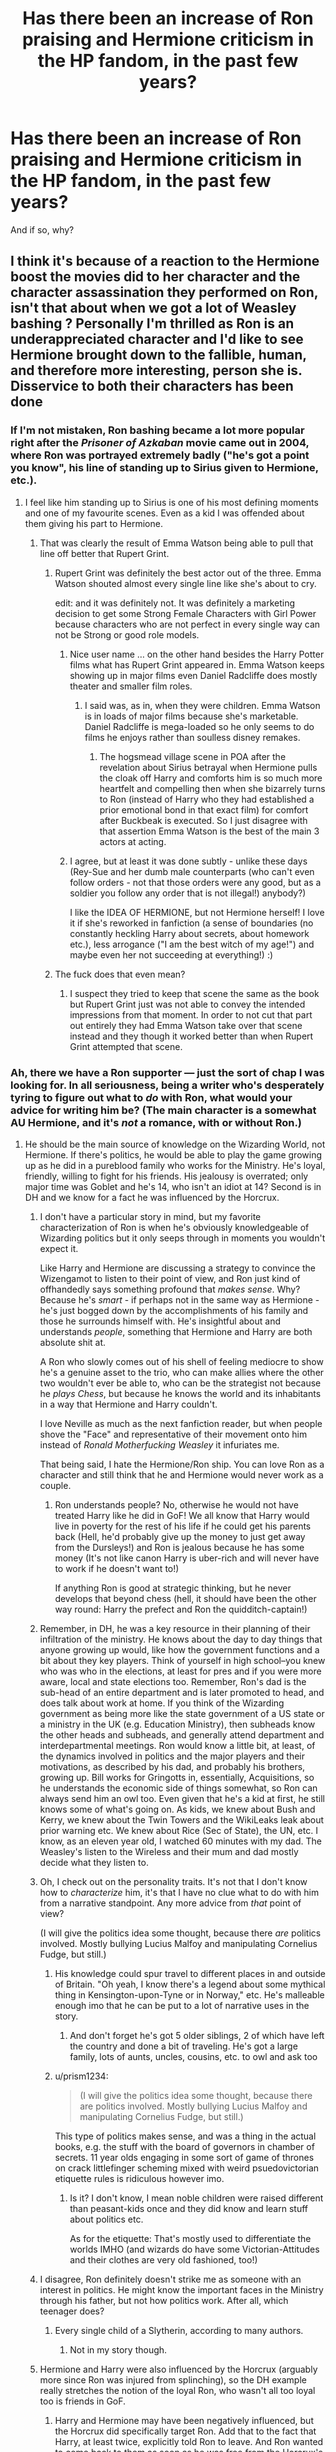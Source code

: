 #+TITLE: Has there been an increase of Ron praising and Hermione criticism in the HP fandom, in the past few years?

* Has there been an increase of Ron praising and Hermione criticism in the HP fandom, in the past few years?
:PROPERTIES:
:Author: stefvh
:Score: 31
:DateUnix: 1521832678.0
:DateShort: 2018-Mar-23
:END:
And if so, why?


** I think it's because of a reaction to the Hermione boost the movies did to her character and the character assassination they performed on Ron, isn't that about when we got a lot of Weasley bashing ? Personally I'm thrilled as Ron is an underappreciated character and I'd like to see Hermione brought down to the fallible, human, and therefore more interesting, person she is. Disservice to both their characters has been done
:PROPERTIES:
:Score: 78
:DateUnix: 1521832947.0
:DateShort: 2018-Mar-23
:END:

*** If I'm not mistaken, Ron bashing became a lot more popular right after the /Prisoner of Azkaban/ movie came out in 2004, where Ron was portrayed extremely badly ("he's got a point you know", his line of standing up to Sirius given to Hermione, etc.).
:PROPERTIES:
:Author: stefvh
:Score: 16
:DateUnix: 1521844476.0
:DateShort: 2018-Mar-24
:END:

**** I feel like him standing up to Sirius is one of his most defining moments and one of my favourite scenes. Even as a kid I was offended about them giving his part to Hermione.
:PROPERTIES:
:Author: IHATEHERMIONESUE
:Score: 18
:DateUnix: 1521857072.0
:DateShort: 2018-Mar-24
:END:

***** That was clearly the result of Emma Watson being able to pull that line off better that Rupert Grint.
:PROPERTIES:
:Author: cretsben
:Score: -1
:DateUnix: 1521909454.0
:DateShort: 2018-Mar-24
:END:

****** Rupert Grint was definitely the best actor out of the three. Emma Watson shouted almost every single line like she's about to cry.

edit: and it was definitely not. It was definitely a marketing decision to get some Strong Female Characters with Girl Power because characters who are not perfect in every single way can not be Strong or good role models.
:PROPERTIES:
:Author: IHATEHERMIONESUE
:Score: 17
:DateUnix: 1521916970.0
:DateShort: 2018-Mar-24
:END:

******* Nice user name ... on the other hand besides the Harry Potter films what has Rupert Grint appeared in. Emma Watson keeps showing up in major films even Daniel Radcliffe does mostly theater and smaller film roles.
:PROPERTIES:
:Author: cretsben
:Score: 4
:DateUnix: 1521917202.0
:DateShort: 2018-Mar-24
:END:

******** I said was, as in, when they were children. Emma Watson is in loads of major films because she's marketable. Daniel Radcliffe is mega-loaded so he only seems to do films he enjoys rather than soulless disney remakes.
:PROPERTIES:
:Author: IHATEHERMIONESUE
:Score: 10
:DateUnix: 1521917474.0
:DateShort: 2018-Mar-24
:END:

********* The hogsmead village scene in POA after the revelation about Sirius betrayal when Hermione pulls the cloak off Harry and comforts him is so much more heartfelt and compelling then when she bizarrely turns to Ron (instead of Harry who they had established a prior emotional bond in that exact film) for comfort after Buckbeak is executed. So I just disagree with that assertion Emma Watson is the best of the main 3 actors at acting.
:PROPERTIES:
:Author: cretsben
:Score: 2
:DateUnix: 1521917891.0
:DateShort: 2018-Mar-24
:END:


******* I agree, but at least it was done subtly - unlike these days (Rey-Sue and her dumb male counterparts (who can't even follow orders - not that those orders were any good, but as a soldier you follow any order that is not illegal!) anybody?)

I like the IDEA OF HERMIONE, but not Hermione herself! I love it if she's reworked in fanfiction (a sense of boundaries (no constantly heckling Harry about secrets, about homework etc.), less arrogance ("I am the best witch of my age!") and maybe even her not succeeding at everything!) :)
:PROPERTIES:
:Author: Laxian
:Score: 2
:DateUnix: 1522020911.0
:DateShort: 2018-Mar-26
:END:


****** The fuck does that even mean?
:PROPERTIES:
:Author: megalotimmy
:Score: 2
:DateUnix: 1521916959.0
:DateShort: 2018-Mar-24
:END:

******* I suspect they tried to keep that scene the same as the book but Rupert Grint just was not able to convey the intended impressions from that moment. In order to not cut that part out entirely they had Emma Watson take over that scene instead and they though it worked better than when Rupert Grint attempted that scene.
:PROPERTIES:
:Author: cretsben
:Score: 1
:DateUnix: 1521917937.0
:DateShort: 2018-Mar-24
:END:


*** Ah, there we have a Ron supporter --- just the sort of chap I was looking for. In all seriousness, being a writer who's desperately tyring to figure out what to /do/ with Ron, what would your advice for writing him be? (The main character is a somewhat AU Hermione, and it's /not/ a romance, with or without Ron.)
:PROPERTIES:
:Author: Achille-Talon
:Score: 12
:DateUnix: 1521836087.0
:DateShort: 2018-Mar-24
:END:

**** He should be the main source of knowledge on the Wizarding World, not Hermione. If there's politics, he would be able to play the game growing up as he did in a pureblood family who works for the Ministry. He's loyal, friendly, willing to fight for his friends. His jealousy is overrated; only major time was Goblet and he's 14, who isn't an idiot at 14? Second is in DH and we know for a fact he was influenced by the Horcrux.
:PROPERTIES:
:Score: 45
:DateUnix: 1521836268.0
:DateShort: 2018-Mar-24
:END:

***** I don't have a particular story in mind, but my favorite characterization of Ron is when he's obviously knowledgeable of Wizarding politics but it only seeps through in moments you wouldn't expect it.

Like Harry and Hermione are discussing a strategy to convince the Wizengamot to listen to their point of view, and Ron just kind of offhandedly says something profound that /makes sense/. Why? Because he's /smart/ - if perhaps not in the same way as Hermione - he's just bogged down by the accomplishments of his family and those he surrounds himself with. He's insightful about and understands /people/, something that Hermione and Harry are both absolute shit at.

A Ron who slowly comes out of his shell of feeling mediocre to show he's a genuine asset to the trio, who can make allies where the other two wouldn't ever be able to, who can be the strategist not because he /plays Chess/, but because he knows the world and its inhabitants in a way that Hermione and Harry couldn't.

I love Neville as much as the next fanfiction reader, but when people shove the "Face" and representative of their movement onto him instead of /Ronald Motherfucking Weasley/ it infuriates me.

That being said, I hate the Hermione/Ron ship. You can love Ron as a character and still think that he and Hermione would never work as a couple.
:PROPERTIES:
:Author: FerusGrim
:Score: 27
:DateUnix: 1521860366.0
:DateShort: 2018-Mar-24
:END:

****** Ron understands people? No, otherwise he would not have treated Harry like he did in GoF! We all know that Harry would live in poverty for the rest of his life if he could get his parents back (Hell, he'd probably give up the money to just get away from the Dursleys!) and Ron is jealous because he has some money (It's not like canon Harry is uber-rich and will never have to work if he doesn't want to!)

If anything Ron is good at strategic thinking, but he never develops that beyond chess (hell, it should have been the other way round: Harry the prefect and Ron the quidditch-captain!)
:PROPERTIES:
:Author: Laxian
:Score: 1
:DateUnix: 1522021348.0
:DateShort: 2018-Mar-26
:END:


***** Remember, in DH, he was a key resource in their planning of their infiltration of the ministry. He knows about the day to day things that anyone growing up would, like how the government functions and a bit about they key players. Think of yourself in high school--you knew who was who in the elections, at least for pres and if you were more aware, local and state elections too. Remember, Ron's dad is the sub-head of an entire department and is later promoted to head, and does talk about work at home. If you think of the Wizarding government as being more like the state government of a US state or a ministry in the UK (e.g. Education Ministry), then subheads know the other heads and subheads, and generally attend department and interdepartmental meetings. Ron would know a little bit, at least, of the dynamics involved in politics and the major players and their motivations, as described by his dad, and probably his brothers, growing up. Bill works for Gringotts in, essentially, Acquisitions, so he understands the economic side of things somewhat, so Ron can always send him an owl too. Even given that he's a kid at first, he still knows some of what's going on. As kids, we knew about Bush and Kerry, we knew about the Twin Towers and the WikiLeaks leak about prior warning etc. We knew about Rice (Sec of State), the UN, etc. I know, as an eleven year old, I watched 60 minutes with my dad. The Weasley's listen to the Wireless and their mum and dad mostly decide what they listen to.
:PROPERTIES:
:Author: rupabose
:Score: 24
:DateUnix: 1521846259.0
:DateShort: 2018-Mar-24
:END:


***** Oh, I check out on the personality traits. It's not that I don't know how to /characterize/ him, it's that I have no clue what to do with him from a narrative standpoint. Any more advice from /that/ point of view?

(I will give the politics idea some thought, because there /are/ politics involved. Mostly bullying Lucius Malfoy and manipulating Cornelius Fudge, but still.)
:PROPERTIES:
:Author: Achille-Talon
:Score: 6
:DateUnix: 1521837014.0
:DateShort: 2018-Mar-24
:END:

****** His knowledge could spur travel to different places in and outside of Britain. "Oh yeah, I know there's a legend about some mythical thing in Kensington-upon-Tyne or in Norway," etc. He's malleable enough imo that he can be put to a lot of narrative uses in the story.
:PROPERTIES:
:Score: 12
:DateUnix: 1521838313.0
:DateShort: 2018-Mar-24
:END:

******* And don't forget he's got 5 older siblings, 2 of which have left the country and done a bit of traveling. He's got a large family, lots of aunts, uncles, cousins, etc. to owl and ask too
:PROPERTIES:
:Author: rupabose
:Score: 10
:DateUnix: 1521846328.0
:DateShort: 2018-Mar-24
:END:


****** u/prism1234:
#+begin_quote
  (I will give the politics idea some thought, because there are politics involved. Mostly bullying Lucius Malfoy and manipulating Cornelius Fudge, but still.)
#+end_quote

This type of politics makes sense, and was a thing in the actual books, e.g. the stuff with the board of governors in chamber of secrets. 11 year olds engaging in some sort of game of thrones on crack littlefinger scheming mixed with weird psuedovictorian etiquette rules is ridiculous however imo.
:PROPERTIES:
:Author: prism1234
:Score: 3
:DateUnix: 1521875542.0
:DateShort: 2018-Mar-24
:END:

******* Is it? I don't know, I mean noble children were raised different than peasant-kids once and they did know and learn stuff about politics etc.

As for the etiquette: That's mostly used to differentiate the worlds IMHO (and wizards do have some Victorian-Attitudes and their clothes are very old fashioned, too!)
:PROPERTIES:
:Author: Laxian
:Score: 1
:DateUnix: 1522021614.0
:DateShort: 2018-Mar-26
:END:


***** I disagree, Ron definitely doesn't strike me as someone with an interest in politics. He might know the important faces in the Ministry through his father, but not how politics work. After all, which teenager does?
:PROPERTIES:
:Author: Hellstrike
:Score: 21
:DateUnix: 1521839001.0
:DateShort: 2018-Mar-24
:END:

****** Every single child of a Slytherin, according to many authors.
:PROPERTIES:
:Author: jeffala
:Score: 9
:DateUnix: 1521858132.0
:DateShort: 2018-Mar-24
:END:

******* Not in my story though.
:PROPERTIES:
:Author: Achille-Talon
:Score: 1
:DateUnix: 1521883941.0
:DateShort: 2018-Mar-24
:END:


***** Hermione and Harry were also influenced by the Horcrux (arguably more since Ron was injured from splinching), so the DH example really stretches the notion of the loyal Ron, who wasn't all too loyal too is friends in GoF.
:PROPERTIES:
:Author: MindForgedManacle
:Score: -4
:DateUnix: 1521847510.0
:DateShort: 2018-Mar-24
:END:

****** Harry and Hermione may have been negatively influenced, but the Horcrux did specifically target Ron. Add that to the fact that Harry, at least twice, explicitly told Ron to leave. And Ron wanted to come back to them as soon as he was free from the Horcrux's influence, but could not because of external circumstances (Snatchers).
:PROPERTIES:
:Author: stefvh
:Score: 12
:DateUnix: 1521848220.0
:DateShort: 2018-Mar-24
:END:

******* The Horcrux targeted Ron specifically at the end when they were about to destroy it. There's nothing (that I recall) in DH that indicates his exposure to it was worse when they were passing around the locket. Also, lots of people have regrets immediately after they do something stupid, that doesn't mean Ron was being specifically hit harder by the Horcrux (also, I'm pretty sure Ron left the Horcrux before Disapparating, so it's not like he didn't have time outside it's influence before teleporting away). If anything, Harry had it worse since he also had the pain from his scar too.
:PROPERTIES:
:Author: MindForgedManacle
:Score: -1
:DateUnix: 1521848557.0
:DateShort: 2018-Mar-24
:END:

******** Yes, there is, it's mentioned just before they open the Horcrux: it's why Ron did not want to be the one to destroy it. And I mentioned Ron wanting to come back to them because it proves that Ron was not thinking straight and did not leave out of his own volition (and again, the fact that Harry told him to leave definitely played a part).
:PROPERTIES:
:Author: stefvh
:Score: 4
:DateUnix: 1521849806.0
:DateShort: 2018-Mar-24
:END:

********* It did not say it specifically targeted Ron over the others when they wore the locket, it just played on Ron's fears, as it did the others. Also, as I said, Ron took off the Horcrux and then left after. Neither Harry nor Hermione got so bent out of shape that they tried to abandon their friends. My issue is this is in line with his behavior in GoF, otherwise I'd be tempted to think it was more the a Horcrux than anything.
:PROPERTIES:
:Author: MindForgedManacle
:Score: 2
:DateUnix: 1521850069.0
:DateShort: 2018-Mar-24
:END:


****** For whatever reason, abandoning your friend not once but /twice/ in the face of peril and death constitutes being loyal to most Harry Potter fans on reddit. Every time I've seen the very idea of Ron being disloyal it's downvoted, and it's always pointed out in his positives. I don't understand it one iota. You judge a friendship on trust and loyalty. Ron has shown multiple times you can't trust him to be loyal when the shit hits the fan. His never stops being jealous and envious of Harry, down to the very last page of the series (longing for the Elder Wand Harry was giving up). Twice in four years he leaves Harry to the wolves while Hermione stands by his side like, yknow, a loyal friend, in the exact same scenarios.

Ron is a fine character, and a lot can be done with him in FF to continue that trend. But I've never seen a good argument for why Ron could ever be thought of as loyal.
:PROPERTIES:
:Author: heff17
:Score: -2
:DateUnix: 1521858832.0
:DateShort: 2018-Mar-24
:END:

******* Arguments for Ron being loyal... that's a tough one. Let's take a crack at it.

In year one he felt bad that Hermione was crying in the bathroom because she heard a (tbh well deserved) comment /she wasn't supposed to hear/ so he and Harry ran to the bathroom to save her with very little hesitation.

Later that year he stands on top of a giant chessboard, looking at massive stone chess pieces just waiting to hurt him, and decides that the best course of action is to sacrifice himself so that his two friends won't get hurt and they can go ahead.

In year two after Harry never returned any of the letters he sent him, he gets frightened for his best friend and gets Fred and George to come with him on a rescue mission, flagrantly disobeying his parents and the Ministry. Just because he thought his friend might be in trouble. Then he stands by him when the rest of the school thinks he's the Heir of Slytherin, even though he has the same fear of Parseltongue that's embedded in British wizarding culture since Slytherin's time. He then follows Harry into the Forbidden Forest, following a trail of spiders, which he's deathly afraid of, only to come face to face with gigantic spiders.

In third year he stands up on a badly broken leg in front of his friends, in front of what he believed to be Voldemort's right hand man, a man who he thought was a sadistic murderer, and said, “If you want to kill Harry, you'll have to kill us too!”

In fifth year he stands up to peer pressure and tells Seamus that he has Harry's back, and he believes him fully, even though the entirety of the British wizarding world thought Harry and Dumbledore were nuts. Then he joins Harry to fly to London to save Sirius, even though he thought he was flying towards Lord Voldemort.

In seventh year he leaves his family during one of the most trying times of their lives, and joins his friends on a hunt for Horcruxes, braving Death Eaters, dragons, goblins, and everything else with only his faith in Harry and Dumbledore to guide him. Then, for Hermione, he thinks of saving the house elves, beings he was taught were lesser than humans for his entire life.

Yeah, I left out year 4 and year 7 when he left.

Throughout this, Ron is a kid. An average kid, with maybe above average skill in chess, but still just an average kid. All his life he's been in the shadow of quidditch stars, pranksters that get all the attention, perfect-in-every-way Bill, and studious Percy. Then he makes friends with the savior of the wizarding world, and the smartest girl he's ever met.

I'm not excusing what he did in fourth year. What he did was disloyal and the height of jealousy and pettiness. But that's what fourteen year old kids are a lot of the time. He came back, however, and apologized and /meant it/. Because that's what real friends do.

In 7th year he was influenced by the Horcrux. Period. There's no way you can blame it on him, unless you can also blame Ginny for releasing the Basilisk and petrifying all those people. Not only him, but Harry was influenced too. They were both angry, miserable, and every negative emotion was amplified until it boiled over. The second Ron left and the horcrux was off him, he realized what a colossal mistake he made and tried to go back -- but couldn't. To call this being disloyal is putting your own biases ahead of facts.

Which is what Ron hatred is. Ignoring and forgetting every good thing he did and focusing on the one time he did something stupid, and one time he was influenced by outside forces to do something stupid.

Hey look at that, finding evidence for loyalty wasn't that hard at all. ;)

Meanwhile Hermione straight up doesn't give a shit that Crookshanks murdered Scabbers (which all the evidence pointed to) and didn't give a shit about Harry's Firebolt or his feelings, to the extent that without talking to Harry, maneuvers things so that he gets it taken away and then acts the victim when he gets mad at her.

Oh lets not forget her massive inferiority complex in Half Blood Prince when she got so jealous that Harry dared do things better than her in potions. Why is this forgotten, while Ron's isn't? I wonder...

But she's perfect in every way so she's made into some kind of goddess in every fic.
:PROPERTIES:
:Author: NarfSree
:Score: 19
:DateUnix: 1521866228.0
:DateShort: 2018-Mar-24
:END:

******** You can give your opinion without being a condescending dick.
:PROPERTIES:
:Author: heff17
:Score: -7
:DateUnix: 1521867451.0
:DateShort: 2018-Mar-24
:END:

********* Sorry, which part was being condescending? Which part do you think was opinion? I don't think I was being condescending, but if you do, I apologize.
:PROPERTIES:
:Author: NarfSree
:Score: 11
:DateUnix: 1521883809.0
:DateShort: 2018-Mar-24
:END:

********** That wasn't condescending at all, If I could give you more than one upvote, I could.

I would add one thing to your list, and perhaps include a footnote: First of all, still in first year, when Harry, Hermione and Neville are all ostracized for losing Gryffindor 150 points, Ron is the only one who stands by them, even though associating with Harry and Hermione means he gets shunned and detested by assosiation.

As for the footnote, I'd add that for the falling-out in fourth year, Harry was in no way innocent here. He got butthurt that Ron didn't believe him, refused to explain anything, and then when Hermione tried to get him to talk he just got angry. The most Ron did during the fight was pull away from Harry and sulk -- Harry hurled insults and threw badges at Ron. And yet fans don't seem to see anything wrong with Harry's behaviour in all of this. Protagonist-centered morality at its finest!

It always irked me that while Ron tried to apologise for his behavior, Harry never did... and never even seemed to consider that he had anything to apologise for. Harry has a lot of admirable qualities and there's no denying that overall he's a compassionate and heroic person... but he can be a bit of a self-centered douche.
:PROPERTIES:
:Author: Dina-M
:Score: 11
:DateUnix: 1521888415.0
:DateShort: 2018-Mar-24
:END:

*********** Yup. All three have flaws, but only Ron's are exaggerated and pointed out, while Harry and Hermione are perceived as flawless. That's just boring.
:PROPERTIES:
:Author: NarfSree
:Score: 6
:DateUnix: 1521931266.0
:DateShort: 2018-Mar-25
:END:


********** Shocking, someone who thinks bullying is completely fine and totally okay because 'it wasn't supposed to be heard' doesn't realize when they're being a dick.

You straight up say the only way I can hold my opinion is via projecting. You dismiss an entire argument you're against by essentially saying 'well, that's /your/ problem'. You then further discredit my argument by sarcastically attacking unrelated parts of Hermione's character, backhandedly insulting my argument again by implying she's a 'goddess' in my eyes. And 'goddess' forbid Ron looking better than perfect Hermione.

I could waste my time and further explain why Ron is a dick, but you've made it incredibly clear that my opinion is a far more inferior opinion than yours. I'd just prove my biases have overtaken me once again.
:PROPERTIES:
:Author: heff17
:Score: -5
:DateUnix: 1521903874.0
:DateShort: 2018-Mar-24
:END:

*********** Productive discourse works like this: you state a point, I disagree with said point and tell you why you're wrong, and you then have the option of either agreeing with my rationale, or disagreeing with it and telling me why I'm wrong. And so it goes until someone agrees, in a perfect world.

If you think I'm wrong, tell me I'm wrong and give me your rationale. Don't be a passive aggressive child and huff that I didn't treat you like a delicate flower. I took the time to respect you and write a lengthy response to your initial statement that you never saw a reasonable argument for Ron's loyalty, all I ask is for that same respect back, and not an angry retort that I'm a condescending dick.

I'll give you an example of my first point. You state that ranting to your friend about a disagreeable person is bullying. I disagree, and think you're wrong. Hermione did something rude and annoying, which grated on Ron's nerves. Instead of pushing her around or telling her to her face that she's a know-it-all with no friends, he went to his friend Harry and let his feelings known to him. Everyone has done this. Bullies, victims, nice people, bad people, everyone in between. It's a way of letting some of the frustration and anger go without hurting anybody else. Ron's only mistake was doing it within earshot of Hermione.

I'd love to continue this discussion further, if you'd like. But if not, that's cool too. There's no reason for whatever animosity you have towards me, because I have none towards you, no matter how much condescension you perceive.
:PROPERTIES:
:Author: NarfSree
:Score: 4
:DateUnix: 1521960213.0
:DateShort: 2018-Mar-25
:END:

************ That 'rude and annoying thing' was prove she could do something Ron couldn't. She snapped and told him how to do something correctly, he snarled back to prove she was right. She did. And Ron got his precious self-esteem hurt. Which led to him loudly stating in a crowd hallway directly after class that he /understands why nobody likes her/. That's about as shitty a thing to say about someone as you can, especially at 11/12. That Ron was too stupid to realize Hermione couldn't have been more than a few yards away is somehow his saving grace? Oh, and here's the kicker: if Hermione doesn't correct him, he very likely doesn't get the spell right when he levitates the club later that very day.

But honestly, you then take an entire paragraph to lecture me like a child on the very /concept/ of talking. But of course, only in my /perception/ are you being condescending. And since you graced your time to me in response, you deserve my respect no matter what you wrote. Of course you hold nothing against me, you're so up your own ass you think my irritation is completely unfounded. I have no plan to continue any sort of conversation with you, but the good news is you'll come out of this feeling great about yourself, and that's all that matters.
:PROPERTIES:
:Author: heff17
:Score: 0
:DateUnix: 1521988069.0
:DateShort: 2018-Mar-25
:END:


*********** Tsk. Saying a private word or two about someone we don't like is not bullying. If it were, we would all be bullies.
:PROPERTIES:
:Author: megalotimmy
:Score: 3
:DateUnix: 1521917763.0
:DateShort: 2018-Mar-24
:END:


*********** u/stefvh:
#+begin_quote
  someone who thinks bullying is completely fine and totally okay because 'it wasn't supposed to be heard'
#+end_quote

How is Ron making a private comment to Harry about Hermione's very negative attitude "bullying"?
:PROPERTIES:
:Author: stefvh
:Score: 1
:DateUnix: 1521912172.0
:DateShort: 2018-Mar-24
:END:

************ I wasn't aware the definition of 'private' means shitting on someone who could only possibly be a couple yards away. Guess it changed without me looking.
:PROPERTIES:
:Author: heff17
:Score: -1
:DateUnix: 1521988204.0
:DateShort: 2018-Mar-25
:END:

************* I wasn't aware that the definition of "bullying" means criticizing someone's attitude. Guess you learn something new every day.
:PROPERTIES:
:Author: stefvh
:Score: 4
:DateUnix: 1521988897.0
:DateShort: 2018-Mar-25
:END:

************** The attitude that was daring to trod on Ron's precious lack of self-esteem? They were already contentious up to this point, and were paired off. Ron was doing it wrong, so Hermione snapped at him how to do it correctly. Ron snarled back to prove it, she did, and got praised for it. It was only /then/ that Ron decided it was too far and that, to paraphrase, nobody could ever like such a person. But yeah, that's /all/ on Hermione's 'bad attitude'.

And let's not forget that her 'bad attitude' likely is the only reason Ron could properly cast that spell later that day to levitate the troll's club.
:PROPERTIES:
:Author: heff17
:Score: -1
:DateUnix: 1521990219.0
:DateShort: 2018-Mar-25
:END:

*************** Everyone around them was having trouble with that particular spell, but no, leave it to Hermione to snap at Ron for not getting it right yet, just because she has an easier time of getting things right. It's not like she couldn't have been nicer about it, despite what you're pretending. Also, Ron's comment was clearly talking about what happened in the Charms class /and/ the other instances of Hermione's attitude scattered all across the prior two months. And he was correct: you don't get friends by being condescending and rude.

Ron has every right to vent to his friend about someone being rude to them. The reason why you don't want to accept that Hermione was being rude is because it gets in the way of your narrative of "poor little Hermione being bullied by evil Ron". But don't let me spoil that.

#+begin_quote
  her 'bad attitude' likely is the only reason Ron could properly cast that spell later that day
#+end_quote

What a ridiculous statement.
:PROPERTIES:
:Author: stefvh
:Score: 6
:DateUnix: 1521994883.0
:DateShort: 2018-Mar-25
:END:


******** 1.  Well deserved? No one deserves to be bullied Ron is clearly upset (or embarrassed) that the muggleborn witch is better at magic than him and attacks her after she tried to help him master the spell and only goes along to help her because of Harry. Loyalty to Harry maybe but I think it is more attempting to keep from getting in trouble.
2.  That is a fair point Ron does sacrifice himself in the chess game to let them go forward.
3.  2nd year yep he is a good friend to Harry. The 2nd year examples, however, requires very little personal sacrifice on his part for that loyalty.
4.  Again though given that Sirius is believed to be mass murderer the likelihood of hiding behind Harry would increase the odds of surviving are slim.
5.  I see you leave out book 4 until latter. I will address it here let me just point out that even after knowing what Harry is going to face Ron cannot get over himself enough to tell his 'best mate' about the dragon he is going to face. It certainly seems that Ron chooses his pride over Harry's safety.
6.  Because his family (except of Percy) all believe Dumbledore as well it takes very little personal risk on his part to back Harry especially given his higher social status as a prefect which he uses against Seamus to shut him up. Yes, Ron goes on the London mission, however, so do Ginny, Neville and Luna all of who have not been with Harry as consistently as Ron and Hermione. This was not some unique act of loyalty.
7.  Yes, he joins that hunt but he also abandons them and suffers the worst from the Horcrux. Unlike Hermione who stays by Harry's side throughout (even offering to go with Harry to the Dark Forest so he won't have to go to his death alone).
8.  Except in both cases Hermione stays by his side. That is the problem when given the same out she refuses to move from his side Ron has no problem abandoning Harry in these cases.
9.  Ah yes the 3rd year and 6th year and Hermione's problems. First, she was right that he did not kill Scabbers.
10. Crookshanks is part-kneazle and thus is very intelligent and can detect the trustworthiness of others.
11. Flat out wrong she cares about Harry being safe and alive so much that she willingly risks her friendship with him (likely her first friend ever) to do so. That is very loyal to Harry Hermione could have handled this issue better (tell Harry her suspicions first) but if Ron should get a pass for being 14 Hermione should get the same.
12. You clearly missed why Hermione is upset (so did Ron make of that what you will). Hermione is upset because she works for her results, for example, putting in the extra time in the library doing extra research to better understand the concepts she is learning and practicing the magic they are going to be attempting in class before the lesson. Hermione also clearly benefits from these actions with that ridiculous grade on her first year charms final. in HBP Harry gets better results without putting in the work to understand why that worked which goes against Hermione's core values: doing the work yourself and that hard work paying off. She warns him that using the knowledge of that book without understanding the how it works will hurt him and she is right (sectumsempra scene).

Why is this forgotten (or forgiven?) because she is always right Scabbers was not dead, Sirius did send the firebolt and the potion book was dangerous if not used properly. You don't have to like it but canon always justifies when Hermione betrays Harry's trust but not when Ron. And that is why Hermione gets a pass in fanfiction but Ron does not.
:PROPERTIES:
:Author: cretsben
:Score: -6
:DateUnix: 1521909348.0
:DateShort: 2018-Mar-24
:END:

********* I appreciate you took the time to try and rebuff me.

Hermione didn't leave in book 4 because she's not suffering from the same things Ron is suffering from. But she has problems of her own, which I'll get to.

Ron was literally wearing the horcrux when the fight started. He had been wearing it all day. Harry and Hermione had not. That's the difference here. That's why you can't compare him to Hermione staying. Hermione even said:

#+begin_quote
  “Take off the locket, Ron,” Hermione said, her voice unusually high. “Please take it off. You wouldn't be talking like this if you hadn't been wearing it all day.”
#+end_quote

And we know that Hermione is always right, isn't that what you've said?

Let's talk about her. In 3rd year she got a pet. It was an ugly cat, that's all they knew about it. I'm pretty sure it was Sirius who told them it was half kneazle. And the cat had been after Scabbers since before Hermione bought him. And the first thought that goes through people's heads shouldn't be, "Scabbers is untrustworthy!" but rather that cats like to kill and eat smaller animals, as they are a predator species.

When Ron was trying to find out what was wrong with Scabbers, when Crookshanks appeared out of nowhere and tried to catch Scabbers, Ron and Harry had to run outside and go all the way to the Quidditch store to finally get him. Hermione stayed inside the pet store and bought Scabbers. That's a shitty friend. A friend's first instinct is to help a friend in need, and Ron's pet rat had just escaped. But all Hermione could think of was buying the cat that put Ron in the predicament he was in.

And then every time Crookshanks saw Ron, he would attack the pocket Scabbers was in. Hermione, instead of stopping the cat, would tell Ron to get over it and calm down and to not shove Crookshanks away. Again, that's a shitty friend, and a shitty pet owner. Hermione's response to everything was to minimize Ron's feelings and put Crookshanks above everything else.

Then it happened. Ron went to his room to find Scabbers, but only found blood. He also found Crookshanks fur. Hermione refused to believe that Crookshanks killed and ate Scabbers, /despite all the evidence to support Ron/. Crookshanks was always on the prowl for Scabbers, to the point that Harry once had to drag him out of the dorm when the cat tried to sneak in, but because Hermione didn't want to believe it, she didn't.

Hermione's greatest flaw is that she always thinks she's right. And granted, many times she is. But when she thinks she's right, she refuses to back down. In the same book, Lavender's beloved pet rabbit died and she was in tears over the news. Hermione only cared about proving that Trelawney wasn't right, disregarding all social norms and everyone else's feelings -- because she had to prove that she was better than Trelawney. Her being right took priority over everything else, no matter that everyone was glaring at her for being an insensitive asshole.

So she refused to apologize, because that would have made wrong about Crookshanks from the start, and that she was wrong to always come to his defense.

Then she refused to apologize about the Firebolt, and even said I TOLD YOU SO when it turned out that Sirius did send it, because, again, proving she's right is really important to her. My issue with her in this instance is not that she told McGonagall, she was right to do so. My issue was that she didn't even try and convince Harry to go to McGonagall or Dumbledore himself. She took it upon herself to do it, because she was convinced she was right.

The problem is that you're looking at her actions in 20/20 hindsight. You have to look at them as they occur. Yes, Scabbers was Pettigrew and a rat animagus which Crookshanks immediately smelled out, and that was why he was always attacking him. But then -- Hermione scoffed at Ron when Ron said that Crookshanks wasn't a normal cat, that he actually knew what he was saying and that's how he knew where Scabbers was. She was wrong about that, but never cared enough to bring it up.

We only find all this out when we learn Pettigrew is a animagus. Before that point, everything pointed to Scabbers being finally eaten by the cat that had been after him the entire year. Pettigrew staged the scene to make it seem like that's exactly what happened. A friend, a true friend, would suck in their pride and apologize whole heartedly. They would be devastated, horrified, that their pet killed their best friend's pet. They would feel sick to their stomach. Hermione pushed all these feelings aside because she didn't want to be wrong, and told Ron that he had no proof, so Crookshanks was innocent, and never apologized.

Harry did the equivalent of using better and simpler methods to achieve the same or better result in potions than he would by using the standard method taught, the one which Hermione used. He's not cheating. These are actually better ways to do potions, because Snape is a genius who figured these ways out when he was Hermione's age. If, as you say, Hermione was angry because Harry was using shortcuts to do better than her, the non-jealous reaction would be to ask Harry to see the book, see the methods, and try and figure out why they worked better than the standard method, and then start using these methods herself. That's what any good scientist would do. But she refused, and continued using the standard method, and got mad at Harry when he kept beating her, because he was using better methods.

But people are missing the point. It's GOOD that Hermione has flaws. Everyone has flaws. But people ignore these gigantic flaws in order to make her the perfect girl for Harry, and that's why fanon Hermione is such a terrible character.
:PROPERTIES:
:Author: NarfSree
:Score: 8
:DateUnix: 1521930933.0
:DateShort: 2018-Mar-25
:END:


******* There is enough evidence in the books to know that peril and death has never had anything to do with Ron abandoning hid friends. It was always about what he perceived as Harry's wrongful treatment of him.
:PROPERTIES:
:Author: megalotimmy
:Score: 2
:DateUnix: 1521917538.0
:DateShort: 2018-Mar-24
:END:


******* In book 4 he was fourteen and he had one bout of jealousy, and in book 7 the horcrux made him disloyal. After he left he immediately tried to come back, but he couldn't because of snatchers.
:PROPERTIES:
:Author: LoL_KK
:Score: 5
:DateUnix: 1521863708.0
:DateShort: 2018-Mar-24
:END:

******** When GoF was published, /I/ was 14 and I still thought Ron was a piece of shit for ditching Harry like that. That's not how friends act, and as Harry's /best friend/ Ron of all people should have known better in GoF than to think Harry entered himself.

So the "he was 14!!!11!" argument has never held much water with me. If I, as a fellow 14 year old, was disgusted by his behavior, I don't think it can be excused by his age.
:PROPERTIES:
:Author: KalmiaKamui
:Score: 5
:DateUnix: 1521873525.0
:DateShort: 2018-Mar-24
:END:

********* Funny... when GoF was published, I was ten and I thought /Harry/ was being a massive self-centered jerk throughout much of the book. Not saying Ron handled the argument well, but Harry was worse.

I mean, that scene where Ron gets worried about Harry and goes to check on him, and Harry gets so angry when his conversation with Sirius is interrupted that he decides he hated Ron, throws a badge at his head, screams at him, and storms off.

And Ron doesn't even retaliate. He just stands there, totally broken.

That was when I started seriously disliking Harry. A feeling that just got stronger in OOTP, where Harry goes into hyper-angst-mode, spends an awful lot of time screaming at everybody and demands special treatment from everyone, and even when people try to sit him down carefully and explain why something is a bad idea, Harry just explodes in anger and goes and does it anyway, cause he's HARRY POTTER!

When I got older, I ended up having more sympathy for Harry again, even though I still think he's by far the least interesting character in the franchise. I get that he's going through a lot, and most of his douchiest behaviour is born out of frustration with a difficult situation... but I still find it a little irksome that nobody ever call him out on how totally self-centered he is.
:PROPERTIES:
:Author: Dina-M
:Score: 11
:DateUnix: 1521889877.0
:DateShort: 2018-Mar-24
:END:

********** I never said Harry didn't also act like a twat sometimes, but this post isn't about Harry. Also, Harry being a twat doesn't excuse Ron being a twat.

Harry was also abused his whole life and no one ever got him help, of course he don't know the "right" way to react much of the time. Ron had a loving and supportive family and still couldn't find it within himself to be a good friend when it really counted.
:PROPERTIES:
:Author: KalmiaKamui
:Score: 5
:DateUnix: 1521917111.0
:DateShort: 2018-Mar-24
:END:

*********** I'm just sick and tired of all this bile directed towards Ron, especially this constant harping on about how he isn't a good friend -- when Harry was by far the poorer friend of the two.

Harry's relationship with both Ron and Hermione are definitely NOT one of equals -- both of them are far better friends to him that he is to them. Over the course of the books, you always see Ron and Hermione they go out of their way to be there for Harry, support him, cancel their plans for him, make sure he's included in everything. Harry, however, is far less willing to do the same for them, unless doing so benefits him in some way. In their friendship, Harry tends to take and take, while Ron and Hermione give and give.

Now, there is a reason for this. Often, Harry just needs more support than Ron and Hermione do because his problems are objectively bigger. And it would be wrong to say that Harry never sticks up for other people, or that he wouldn't gladly risk his life for Ron or Hermione if he needed to. If there's an emergency, he's all set to rush to their aid.

But you see time and time again that he tends to ignore their problems, worries and concerns, and focus exclusively on himself and what HE gets out of it. This is most notable in his relationship with Hermione -- most of the time Harry literally could not care less about what she does whenever she isn't there helping him -- but Ron gets a fair bit of it too.

I'm fairly sure that the main reason why Harry isn't a more hated character is because he's the main character. We get to see his reasons for everything and the story is told from his point of view. But being Harry Potter's friend has to be extremely trying, and you see both Ron and Hermione get tired of it at times. The difference is that Hermione will immediately let Harry know when she thinks he's being unreasonable -- which Harry will generally ignore because he doesn't respond well to nagging -- but Ron tends to bottle up until it gets out of hand, which happens twice in the series. And because it does get out of hand, people tend to remember that more, and -- like Harry -- forget how Ron is USUALLY Harry's biggest supporter.
:PROPERTIES:
:Author: Dina-M
:Score: 10
:DateUnix: 1521935246.0
:DateShort: 2018-Mar-25
:END:


******** One bout of jealousy that lasted months and only came back with a halfhearted apology. Besides giving him a reason behind his disloyalty /does not/ excuse it. And the horcrux effected all of them equally. If you want to argue 'it effected Ron most' it was because he was the weakest and most disloyal one of the bunch. Ron also doesn't stay loyal to Hermione after agreeing to go on a date, instead blowing her off for Lavender at the slightest hint of Ron feeling inferior to someone. And again, you have the perfect counter example to laugh at all of the excuses Ron gets in his disloyalty in Hermione, who stands by him stoutly each time Ron doesn't.

It's a constant theme throughout the entire series. Ron is as loyal as they come until something threatens his terrible sense of self-worth. Then it's 'Ron first, fuck everyone else'.
:PROPERTIES:
:Author: heff17
:Score: 6
:DateUnix: 1521865454.0
:DateShort: 2018-Mar-24
:END:


******** But Hermione stays.... we have a direct comparison here between them and Ron comes up short.
:PROPERTIES:
:Author: cretsben
:Score: -1
:DateUnix: 1521906735.0
:DateShort: 2018-Mar-24
:END:


******* A voice of reason, heh. Couldn't agree more. It seems clear JKR wasn't quite sure what to do with him plot-wise after book 1.
:PROPERTIES:
:Author: MindForgedManacle
:Score: -1
:DateUnix: 1521858990.0
:DateShort: 2018-Mar-24
:END:


**** I like Ron. I think he has the capacity to be funny, charming and yes a complete shit and brute, but who doesn't? I've only written a very few stories of the HP characters as teenagers because I find adults much more interesting and versatile. I use him as a foil for Harry. When Harry is too intense, Ron is there to settle him down and when Harry is about to do something ridiculous, Ron is there to talk sense into him. He has no qualms of telling Harry off, but he never hesitates to support him when needed. Ron will be the guy you call when you need to hide a body, no questions asked.

In the books, I kind of think that Ron was the most "teenager-y" of the teenagers. Moody, insecure and a complete shit sometimes because he /could/ be. He had a freedom neither Harry or Hermione had. Harry because ... well ... /Harry/ and Hermione because of all the pressure she put onto herself. Ron was just the last, least exceptional son in a bunch who happened to befriend two extradorinaiy individuals and there's nothing wrong with that. He was our window into what a normal wizarding upbringing could be.

Now, I say all that and right now, he and Hermione are just kind of chilling out in my Potterverse. They're kind of like that couple that are there and super chill and cool to hang with. I like using them as support characters for my Harry/Ginny stories, but I'm having some trouble coming up with ideas for the two of them. Maybe they need a vacation?
:PROPERTIES:
:Author: jenorama_CA
:Score: 7
:DateUnix: 1521850569.0
:DateShort: 2018-Mar-24
:END:

***** I like the way you portray Ron.
:PROPERTIES:
:Author: Pottermum
:Score: 5
:DateUnix: 1521895740.0
:DateShort: 2018-Mar-24
:END:


***** This is all quite true, but doesn't help me much: Harry is as secondary as Ron to this story of mine, so "foil to Harry" isn't going to cut it.
:PROPERTIES:
:Author: Achille-Talon
:Score: 3
:DateUnix: 1521884146.0
:DateShort: 2018-Mar-24
:END:

****** Hm...so Hermione is your main here. Are they kids or adults? If you can't fit him in, don't force it. Maybe see how things go without him as a major character? Maybe he'll insinuate himself into the situation.
:PROPERTIES:
:Author: jenorama_CA
:Score: 1
:DateUnix: 1521904872.0
:DateShort: 2018-Mar-24
:END:

******* We're currently in third year, right around this time of year as it happens. Ron and Harry are still definitely Hermione's closest friends, although she's also on close terms with the Basilisk, an OC and with Dumbledore and Sirius.
:PROPERTIES:
:Author: Achille-Talon
:Score: 0
:DateUnix: 1521910464.0
:DateShort: 2018-Mar-24
:END:

******** How can she be friends with the huge snake? She can't even speak the language (unless that can be learned in your fanfiction?)...
:PROPERTIES:
:Author: Laxian
:Score: 1
:DateUnix: 1522022180.0
:DateShort: 2018-Mar-26
:END:

********* It /can/ be learned, but that's besides the point, because the point of departure of the story /is/ "what if Hermione was a Parselmouth?".
:PROPERTIES:
:Author: Achille-Talon
:Score: 1
:DateUnix: 1522082338.0
:DateShort: 2018-Mar-26
:END:


***** More like a divorce -.-

Sorry, but I don't see Ron supporting Hermione's ambitions...he might not think of her as a brood-mother like his mom (hell, Ron probably wouldn't want many kids because he thinks growing up with many siblings is kind of crappy because your parents have only so much attention to give etc. especially when some of the kids are away most of the time (Hogwarts and later on because of work, I mean Charlie isn't home often IMHO and Bill isn't either probably!) and get almost all of the attention when they are back home!), but I don't think he'd work well with a wife that is better than him in every regard (it would be a repeat of his childhood all over, being the unremarkable sidekick of a successful and intelligent woman! Hell, he would basically be the "housewife" in that relationship, I don't think he would like that at all!)

ps: I am discarding the crapilogue (canon my ass, even Rowling admits that a lot of it was wish-fulfillment and sticking "to the plan" (Ron/Hermione for example! She admitted that she only did that because that's what she had planned!))
:PROPERTIES:
:Author: Laxian
:Score: 1
:DateUnix: 1522022117.0
:DateShort: 2018-Mar-26
:END:

****** I don't think Hermione is better than Ron at all.
:PROPERTIES:
:Author: jenorama_CA
:Score: 1
:DateUnix: 1522028182.0
:DateShort: 2018-Mar-26
:END:


** I feel like when you first get into fanfiction, people are naturally inclined against Ron and favour Hermione. The movies didn't do him justice and the Hermione/Ron ship isn't that popular.

The more time you spend in the fandom, seeing Ron getting bashed, the more you're likely to become bored of it. While you may have at first appreciated seeing it, as you spend more time analysing the characters, Hermione's flaws become more apparent and Ron seems more sympathetic. When I first started reading fanfiction, though I never personally disliked Ron, I exclusively stuck to Harry-centric stories; now I've moved beyond them. The other thing might just be influential stories appearing that have Ron in a likeable role becoming popular which shifted people's opinions, but I'm not sure.

The fandom in general has gotten older I think, including the people in it. I'd be curious to know how long ago the average fanfic reader read the Harry Potter books. It was ~2006 for me. Anyway, that's why I think there might have been an opinion shift over time.
:PROPERTIES:
:Author: chloezzz
:Score: 19
:DateUnix: 1521838379.0
:DateShort: 2018-Mar-24
:END:

*** Exactly that, this was what happened to me, one of my first H/Hr was HP and Fifth element (1.3m words) and I absolutely loved it, thought that HHr was a lot better than H/G, and started reading a lot HHr, but then, with a lot of fics with Ron bash, it eventually soured my opinion of him... Mostly because the first actual HP fic I've read was "Angry Harry and Seven" which is a horrible fic, but it introduced me to Daphne, which I loved from the get-go. And a lot of Harry/Daph fics have major Ron bash, mostly because she's a slimy snek. But I think the deal breaker was reading that series "Congregation of Asp" or smth like that. Over time, I just became more and more annoyed with Hermione "I S2 Authorities" and all that trope, eventually becoming my most hated character in HP, with a few exceptions, like a battle-veteran Hermione from "Stages of Hope" or an AU Hermione like from "What we're fighting for" from James spookie. Stuff like that. To be honest, I'd say i'm still a bit new to fanfics, only having started a bit over a year ago, but I have read quite a lot already...
:PROPERTIES:
:Author: nauze18
:Score: 3
:DateUnix: 1521841137.0
:DateShort: 2018-Mar-24
:END:


*** I'd argue that reading PoA and GoF is enough to put him on a permanent shit list.
:PROPERTIES:
:Author: Hellstrike
:Score: 5
:DateUnix: 1521850631.0
:DateShort: 2018-Mar-24
:END:

**** Yeah because when someone kills your pet you can't get mad at them right. What else is there, oh right standing up to a deranged murderer on a broken leg isn't enough to be shown in a good light.
:PROPERTIES:
:Author: LoL_KK
:Score: 13
:DateUnix: 1521864019.0
:DateShort: 2018-Mar-24
:END:

***** Yeah, because Hermione killed it...

Rats are not officially sanctioned and prey for two of three allowed pets. Bringing one into Hogwarts and then not keeping it in a safe enclosure is a recipe for disaster. And he was wrong with those accusations as well.
:PROPERTIES:
:Author: Hellstrike
:Score: 6
:DateUnix: 1521881152.0
:DateShort: 2018-Mar-24
:END:


** Probably because Ron has been completely destroyed for years and years on end, and Hermione has been raised to a level in which she is god-like.

Not saying all fics have been like this, just that this has been the general trend.
:PROPERTIES:
:Score: 36
:DateUnix: 1521835119.0
:DateShort: 2018-Mar-24
:END:

*** I would argue that the stories with a godlike Hermione are as bad as the ones with a moronic Ron. Hermione is not supposed to be the sexy sex goddess of sexyness and having that in every story os just as bad as Death Eater Ron. I'm not a fan of Ron in any of his iterations (books, movies or fanon) and I don't think that he is the friend Harry needs, but that doesn't mean that he needs to bashed to hell and back. Give him a girlfriend with huge tits, a few friendly interactions with Harry and Hermione, and he'll be a happy camper for the entire story.
:PROPERTIES:
:Author: Hellstrike
:Score: 20
:DateUnix: 1521839257.0
:DateShort: 2018-Mar-24
:END:

**** u/MindForgedManacle:
#+begin_quote
  Give him a girlfriend with huge tits, a few friendly interactions with Harry and Hermione, and he'll be a happy camper for the entire story
#+end_quote

Isn't that why a number of stories pair him off with Lavender?
:PROPERTIES:
:Author: MindForgedManacle
:Score: 6
:DateUnix: 1521847755.0
:DateShort: 2018-Mar-24
:END:

***** Probably, although I am not sure why she has a bad rep in the first place. I mean, she likes Divination. Meanwhile, Snape volunteered for the Death Eaters and was toying around with dark magic at the same age and yet he is "the misguided good guy" and Harry names a son after him.
:PROPERTIES:
:Author: Hellstrike
:Score: 10
:DateUnix: 1521850310.0
:DateShort: 2018-Mar-24
:END:

****** Yea that was absurd. Ron can have Lav-Lav-Huge-Tits without feeling bad for it if Snape get to be a perpetual dick and a Death Eater.
:PROPERTIES:
:Author: MindForgedManacle
:Score: 6
:DateUnix: 1521850917.0
:DateShort: 2018-Mar-24
:END:


***** Sometimes Hannah Abbott if he's still friends with Harry while he's dating Susan Bones.
:PROPERTIES:
:Author: jeffala
:Score: 2
:DateUnix: 1521858305.0
:DateShort: 2018-Mar-24
:END:


**** You could the say the same about Hermione. She isn't the friend Harry needs but give her a few books, a quidditch star boyfriend (Krum), a few friendly interactions with Harry and Ron, and she'll be a happy camper for the entire story...
:PROPERTIES:
:Author: Quoba
:Score: 14
:DateUnix: 1521848366.0
:DateShort: 2018-Mar-24
:END:

***** She is the one person who kept Harry alive and the one who stood with him more than anyone else. She might not be the most pleasant person to be around, I'm the first to agree to that, but she was loyal to Harry to a fault.
:PROPERTIES:
:Author: Hellstrike
:Score: 1
:DateUnix: 1521849750.0
:DateShort: 2018-Mar-24
:END:

****** u/Quoba:
#+begin_quote
  She is the one person who kept Harry alive
#+end_quote

Oh yeah you're right. I really loved who she shaved him from the troll. Oh wait that was Harry! But she still saved him from the basilisk. Oh wait! That's still Harry! Mmmmh... the dementors? Harry. Goblet of Fire. She taught him the summoning spell only after Moody hinted it. But still... I could keep on but it would be better to read the books again.

#+begin_quote
  and the one who stood with him more than anyone else.
#+end_quote

What about Sirius? Fred and George? Molly? Arthur? Ginny? They all never left his side. Actually, Hermione did it twice. Once during the summer before 5th year, when Dumbledore didn't want her to contact Harry. And the second time during the sixth year when she was jealous of Harry because of the book.

#+begin_quote
  but she was loyal to Harry to a fault.
#+end_quote

She is loyal to Harry as long as Dumbledore doesn't ask her to abandon him.
:PROPERTIES:
:Author: Quoba
:Score: 20
:DateUnix: 1521850629.0
:DateShort: 2018-Mar-24
:END:

******* You are misrepresenting things. Her knowledge alone solved the Basilisk issue which for some reason even Dumbledore hadn't puzzled out, her use of the Time Turner allowed Harry to stop the Dementors, it was almost entirely her work with Harry that let him survive the tournament (she picked out the spell selection and helped Harry and Ron train & learn the spells). And you cannot somehow blame the troll incident on her, she was the victim...

She was there more than Sirius (both before and after he entered the story). None of the Weasleys (save for Ron, who was still there less than Hermione) were there for Harry nearly as often, especially the twins. At least for Arthur and Molly you could say they gave him housing during parts of the summers.

And she didn't abandoned Harry at Dumbledore's request. Dumbledore forbade it, something everyone listened to. I agree it was pretty stupid given the events of 4th year but then everyone becomes equally to blame for that, meaning Hermione can't be singled out (you'll note she also tried to contact him when Dumbledore stopped them).

But realy, the troll incident was her fault???
:PROPERTIES:
:Author: MindForgedManacle
:Score: 7
:DateUnix: 1521851914.0
:DateShort: 2018-Mar-24
:END:

******** You're right about the hunt, she did have a bigger role than what I remembered. But I disagree about the Dementors. It was Dumbledore who asked Hermione to do it and she would obey Dumbledore no matter what. She was there more often than Sirius but it doesn't mean that she was a better friend than Sirius. Harry tried to avoid or ignore Hermione much more than Sirius.

Dumbledore forbade it but it doesn't mean that she should have listened to him. She could have at least tried some hidden message.

PS: I do have a theory that say that Hermione is not the one who solved the Basilisk issue but I don't think that's the place.
:PROPERTIES:
:Author: Quoba
:Score: -2
:DateUnix: 1521852648.0
:DateShort: 2018-Mar-24
:END:

********* Shoot! I'd like to hear that theory!

As for Hermione: I like the idea of Hermione, but the actual character? Nope, hell I would probably not be friends with her! I don't like her always obeying authority figures/adults, I don't like her accepting everything that is in books as fact etc. :(
:PROPERTIES:
:Author: Laxian
:Score: 3
:DateUnix: 1522022470.0
:DateShort: 2018-Mar-26
:END:


********* Dumbledore gave the suggestion to use the Time Turner. She listened because it was a good idea, not because she was slavishly followed Dumbledore. And Sirius was nowhere near as good a friend. Hermione was there through everything, even when it seemingly required her to choose between staying with Harry and leaving with her apparent love. Sirius was simply never there for Harry to avoid, and given he was an adult, there was really no situation where avoiding him made sense (and even then, Harry avoided Hermione during part of 1 book, lol).

How would she sneak a message passed experienced wizard's who are well versed in hiding secrets? It's not like she stopped talking to Harry, she just couldn't put what the Order was doing in a letter for obvious security reasons. You'll note that both Sirius and Ron did the same thing.

Oh come on, she obviously solved it. I don't want to be rude but that theory is inherently wacky.
:PROPERTIES:
:Author: MindForgedManacle
:Score: 9
:DateUnix: 1521853201.0
:DateShort: 2018-Mar-24
:END:

********** Yeah you are right. Sirius is horrible. I mean just because you have half the Aurors looking for you and a kiss on sight order on you doesn't mean that you cant spent time with your godson!!!! /s

Harry avoided Hermione at least once in each book.

Oh and I don't want to be rude but judging a theory without even hearing it, is stupid.
:PROPERTIES:
:Author: Quoba
:Score: 0
:DateUnix: 1521853404.0
:DateShort: 2018-Mar-24
:END:

*********** I didn't say Sirius was horrible, please stop.

When else did he avoid her? He didn't do it in book 2, he did it in book 3 over the Firebolt, he didn't do it in books 4 or 5, and he didn't really do it in 6 (maybe briefly? I forget), and obviously not in book 7.

The theory is inherently silly since nothing suggests she didn't solve itm
:PROPERTIES:
:Author: MindForgedManacle
:Score: 9
:DateUnix: 1521853507.0
:DateShort: 2018-Mar-24
:END:

************ You're right he didn't do it in 7. But he did it in the third one over the Firebolt as you said, he did it again in the 4th when she tried to convince him to speak to Ron again. She did it the 5th when she tried to convince him to speak to Dumbledore about Umbridges torture method. And he did it in the sixth over the book.

Finally he did it each time she tried to make him open up even though he didn't want it or each time she fought with Ron.
:PROPERTIES:
:Author: Quoba
:Score: 3
:DateUnix: 1521853689.0
:DateShort: 2018-Mar-24
:END:

************* I'm sorry, but everyone does that sort of thing from time to time. "Avoiding her" only really makes sense if you're referring to 3rd year, that is, something sustained over time, not just when he was annoyed about something.
:PROPERTIES:
:Author: MindForgedManacle
:Score: 1
:DateUnix: 1521853804.0
:DateShort: 2018-Mar-24
:END:

************** I don't remember him doing it with anyone else. Now I don't think that any of us will be able to convince the other so let's stop here :p
:PROPERTIES:
:Author: Quoba
:Score: 1
:DateUnix: 1521853872.0
:DateShort: 2018-Mar-24
:END:


************** hi sorry
:PROPERTIES:
:Author: im_bot-hi_bot
:Score: -1
:DateUnix: 1521853813.0
:DateShort: 2018-Mar-24
:END:


************ Hermione has been useful at times but also extremely annoying and useless at others.
:PROPERTIES:
:Author: Dutch-Destiny
:Score: 2
:DateUnix: 1521877071.0
:DateShort: 2018-Mar-24
:END:

************* I think it's more accurate to say she was nearly always useful, and the times she was useless were pretty rare. Like the main example that comes to mind is in DH when she couldn't cast her Patronus at the Ministry. Now she was annoying a fair bit, no doubt.
:PROPERTIES:
:Author: MindForgedManacle
:Score: 1
:DateUnix: 1521877492.0
:DateShort: 2018-Mar-24
:END:

************** Haha you really like to read Hermione in a certain light don't you.
:PROPERTIES:
:Author: Dutch-Destiny
:Score: 1
:DateUnix: 1521878399.0
:DateShort: 2018-Mar-24
:END:

*************** ...If that's supposed to be criticism it seems hypocritical given your other comments.
:PROPERTIES:
:Author: MindForgedManacle
:Score: 1
:DateUnix: 1521879190.0
:DateShort: 2018-Mar-24
:END:

**************** not really.
:PROPERTIES:
:Author: Dutch-Destiny
:Score: 1
:DateUnix: 1521879476.0
:DateShort: 2018-Mar-24
:END:


********** u/Lakas1236547:
#+begin_quote
  (and even then, Harry avoided Hermione during part of 1 book, lol).
#+end_quote

I give you quotes:

- No one was talking much except Hermione Granger, who was whispering very fast about all the spells she'd learnt and wondering which one she'd need. Harry tried hard not to listen to her. (SS86/115)

- 'No!' shouted Hermione Granger. 'Madam Hooch told us not to move - you'll get us all into trouble.'

Harry ignored her. (SS110/148)

- Harry couldn't believe anyone could be so interfering.

'Come on,' he said to Ron. He pushed open the portrait of the Fat Lady and climbed through the hole. (SS115/155)

- "No!" said Hermione quickly. "Harry isn't supposed to leave the castle, Ron --"

"Yeah, let's go," said Harry, sitting up, "and I can ask him how come he never mentioned Black when he told me all about my parents!" (PA160/216)

- "Ron," said Hermione, in an I-don't-think-you're-being-very-sensitive sort of voice, "Harry doesn't want to play Quidditch right now... . He's worried, and he's tired. . . . We all need to go to bed..."

"Yeah, I want to play Quidditch," said Harry suddenly. "Hang on, I'll get my Firebolt." (GF134/150)

- "Harry," Hermione began, in a pacifying sort of voice.

"I'm going to bed," said Harry shortly. "See you in the morning." (GF200/227)

- 'Harry, no!' Hermione whispered in a warning voice, tugging at his sleeve, but Harry jerked his arm out of her reach. (OP221/245)

- Harry did not even attempt to follow what he was saying today; he doodled idly on his parchment ignoring Hermione's frequent glares and nudges, until a particularly painful poke in the ribs made him look up angrily. (OP316/355)

- It appeared that Hermione had gone to bed early, leaving Crookshanks curled in a nearby chair and an assortment of knobbly knitted elf hats lying on a table by the fire. Harry was rather grateful that she was not around, because he did not much want to discuss his scar hurting and have her urge him to go to Dumbledore, too. (OP340/383)

- Harry received two more 'D's in Potions; he was still on tenterhooks that Hagrid might get the sack; and he couldn't stop himself dwelling on the dream in which he had been Voldemort - though he didn't bring it up with Ron and Hermione again; he didn't want another telling-off from Hermione. (OP519/589)

- For the first time ever, she was at least as inattentive to Professor Binns in History of Magic as Harry and Ron were, keeping up a stream of whispered admonitions that Harry tried very hard to ignore. (OP581/660)

- When the bell rang, he hurried out of the dungeon without a backwards glance, and made sure that he found himself a seat between Neville and Seamus for lunch so that Hermione could not start nagging him again about using Umbridge's office. (OP582/661)

- This suited Harry very well; he was quite busy and tense enough without extra classes with Snape, and to his relief Hermione was much too preoccupied these days to badger him about Occlumency (OP622/706)
:PROPERTIES:
:Author: Lakas1236547
:Score: 0
:DateUnix: 1521904034.0
:DateShort: 2018-Mar-24
:END:

*********** That is a misrepresentation. I was talking about prolonged ignoring of Hermione. Otherwise, as you amply proved, the examples become absolutely trivial. /Everyone/ ignores their friends in brief spurts such as when they are annoyed with them or are worried about something they deem more important than day-to-day things like grades. There is a distinct difference between blowing off her suggestion to do Occlummency for Quidditch and avoiding her for months because of the Firebolt nonsense.
:PROPERTIES:
:Author: MindForgedManacle
:Score: 1
:DateUnix: 1521904368.0
:DateShort: 2018-Mar-24
:END:

************ But he constantly ignores what she says and is shown canonically to be happier with Ron than with Hermione.
:PROPERTIES:
:Author: Lakas1236547
:Score: 2
:DateUnix: 1521904848.0
:DateShort: 2018-Mar-24
:END:

************* Because she tries to be his mom instead of his friend! You don't tell your friends what they should do (unless asked!), you may suggest things ("How about finishing our homework?") but bullying them into doing what you want? Nope!
:PROPERTIES:
:Author: Laxian
:Score: 2
:DateUnix: 1522022849.0
:DateShort: 2018-Mar-26
:END:


************ Not "nonsense"! She betrayed his trust - good intentions or not! I'd be cross with my friends for that, too! If she was truly more about bravery than being a teacher's pet then she should have insisted on having the first ride so she can make sure the broom isn't cursed, but other than that she should have kept her mouth shut!
:PROPERTIES:
:Author: Laxian
:Score: 1
:DateUnix: 1522022768.0
:DateShort: 2018-Mar-26
:END:

************* What Hermione did would be exactly analogous to if Friend X told the cops about Friend Y getting a free car from an anonymous person when it was known that X was being targeted by violent criminals. Sometimes friends have to do things that supposedly violate trust when it's in their best interests. Unless my memory is off, Harry apologized on these grounds himself.
:PROPERTIES:
:Author: MindForgedManacle
:Score: 1
:DateUnix: 1522023775.0
:DateShort: 2018-Mar-26
:END:


******* Look, we had that argument at least three times. Yes, she needed saving at age 12, Harry did not save her from the Basilisk, he was at the Quidditch pitch when she was attacked while doing research for Harry. The knowledge she found was instrumental for defeating the Basilisk. During the third year she was only in danger for tagging along her friends, not through her own fault. Same in the fifth year and during the hunt, where she was the mastermind behind Harry. She even chose him over her supposed love.

Also, do you really expect a fifteen year old girl to go against the former head of the UN, Speaker of Parliament and leader of a paramilitary militia while staying at his HQ? For all we know, the mail was screened.
:PROPERTIES:
:Author: Hellstrike
:Score: 6
:DateUnix: 1521851129.0
:DateShort: 2018-Mar-24
:END:

******** u/Quoba:
#+begin_quote
  the hunt, where she was the mastermind behind Harry.
#+end_quote

How? She didn't take ONE responsible action during the hunt. She enchanted a bag to be botomless and then put BOOKS inside. Not canned food or anything that could have helped survive in the wilderness. Going to Godric Hollow and back to Hogwarts were both Harry's idea.

#+begin_quote
  Also, do you really expect a fifteen year old girl to go against the former head of the UN, Speaker of Parliament and leader of a paramilitary militia while staying at his HQ?
#+end_quote

If she was so loyal then why not?
:PROPERTIES:
:Author: Quoba
:Score: 8
:DateUnix: 1521851557.0
:DateShort: 2018-Mar-24
:END:

********* u/MindForgedManacle:
#+begin_quote
  How? She didn't take ONE responsible action during the hunt
#+end_quote

Oh nonsense. She learned the protective enchantments, selected safe locations to Apparate to, charmed the food so that they had enough to eat (though it was hard) - and according to Ron it had to be her that did it because she was the best of the 3 at magic - she saved Harry at Godric's Hollow (you praised Harry for doing this for some reason, given it was a trap and ended with his wand broken while she saved his life), etc. Come on man, Hermione has faults but she's the only reason they survived longer than a week.
:PROPERTIES:
:Author: MindForgedManacle
:Score: 10
:DateUnix: 1521852126.0
:DateShort: 2018-Mar-24
:END:

********** Ron's in love with her, he'll even tell that she could shine like the sun if asked. She saved Harry but she was the one who broke his wand. Besides, Voldemort had the time to lay of this trap only because Hermione didn't want to go to Godric's Hollow directly, she waited until Christmas while it was Harry's first choice.
:PROPERTIES:
:Author: Quoba
:Score: 3
:DateUnix: 1521852856.0
:DateShort: 2018-Mar-24
:END:

*********** 1) Anyone can give cheesy compliments to someone they're attracted to. That's half of all romance works in history.

2) She broke his wand accidentally while, you know, saving his life after he led them into a trap she advised against going to. And as far as we know, that trap had been setup for some time. They only thought to go to Godric's Hollow after the Skeeter exposé on Dumbledore.
:PROPERTIES:
:Author: MindForgedManacle
:Score: 11
:DateUnix: 1521853368.0
:DateShort: 2018-Mar-24
:END:

************ We don't know that. For all we know, Bathilda was still alive when Harry wanted to go there.
:PROPERTIES:
:Author: Quoba
:Score: 1
:DateUnix: 1521853516.0
:DateShort: 2018-Mar-24
:END:


****** Well said, that's probably why she's my favorite character. Like I think what you said is obvious enough, to the point that some criticize Hermione as being something of a self-insert fantasy of JKR. Her biggest flaw (aside from being a too deferential to authority) is that she flaunts her knowledge a bit too much. Admittedly, that's somewhat of a hard flaw to empathize with...
:PROPERTIES:
:Author: MindForgedManacle
:Score: 5
:DateUnix: 1521851405.0
:DateShort: 2018-Mar-24
:END:

******* No her biggest flaw without a doubt is self righteousness. She believes to be always in the right with others just having to follow along.
:PROPERTIES:
:Author: Dutch-Destiny
:Score: 10
:DateUnix: 1521877172.0
:DateShort: 2018-Mar-24
:END:

******** One of the things that makes me really uncomfortable with Hermione in fandom is that I've read only one fic where someone calls her out on attacking Ron with the birds in HBP. Even highly rated pro-Ron or R/H fics that cover sixth year pretty much universally just let it go. Maybe she internally resolves not to do it again, but that's it. Neither Harry nor Ginny ever give her the colossal ass-chewing she so sorely needs. And again, I've seen McGonagall take it seriously /once/.

In the book, they claw at all his exposed flesh and leave him covered in wounds. What if he didn't get his hands up in front of his face fast enough, and he lost an eye? That's not an unheard of outcome for a serious bird attack. This is a serious crime. Like, expulsion, breaking of her wand, and a jail sentence kind of serious. Assault occasioning actual bodily harm (with a weapon enhancement) or assault with a deadly weapon are not trivial offenses.

And for what? She's jealous that someone she hasn't even expressed interest in is dating someone else. That's pretty nuts. Even if she caught him cheating, a violent weapon attack is unacceptable, but Ron doesn't even know she's interested, let alone owes her fidelity. Like, if I had a crush on a friend and I saw her kissing someone else, and my response was to slash open her arms a lot with my pocketknife or set my dogs on her, I'd be a violent abuser who needs to go away and get some serious therapy before being in public again. And it would be surprising and kinda messed up if her sibling and best friend didn't cut me out.

And I'm someone who /likes/ Hermione. But her vindictive streak is a flaw that even authors that think they're not erasing her flaws still erase or excuse.
:PROPERTIES:
:Author: Morat242
:Score: 14
:DateUnix: 1521885189.0
:DateShort: 2018-Mar-24
:END:

********* Yes, don't forget her disfiguring a girl in 5th year. Her setting a person on fire. Her jinxing someone mid air to be unstable on his broom
:PROPERTIES:
:Author: Dutch-Destiny
:Score: 10
:DateUnix: 1521887609.0
:DateShort: 2018-Mar-24
:END:

********** Well, Marietta got what she deserved I mean the whole DA could have been EXPELLED for merely studying what they should be studying for OWLs anyway! It was also not an unprovoked attack or anything! I mean I sadly don't remember it well, but didn't people know that the DA-Parchment was cursed? If so she was tempting fate!

ps: The curse might have been a little too harsh, but over all? She really did deserve it!

pps: On second thought: Missing a year of defense-education (shoddy as it already was - Lockhart and Quirrel, enough said IMHO!) might have killed some people (because they couldn't have fought back!) so no, she got off lightly!
:PROPERTIES:
:Author: Laxian
:Score: 3
:DateUnix: 1522023101.0
:DateShort: 2018-Mar-26
:END:

*********** Well they didn't know. So basically she assaulted a person because she thought she could.

Classic Hermione
:PROPERTIES:
:Author: Dutch-Destiny
:Score: 1
:DateUnix: 1522089806.0
:DateShort: 2018-Mar-26
:END:


********* That's something I would agree with.
:PROPERTIES:
:Author: MindForgedManacle
:Score: 2
:DateUnix: 1521899808.0
:DateShort: 2018-Mar-24
:END:


******** Hm, perhaps. But then with like 1 or 2 exceptions, she mostly was right. Overly demanding of others perhaps.
:PROPERTIES:
:Author: MindForgedManacle
:Score: 3
:DateUnix: 1521877389.0
:DateShort: 2018-Mar-24
:END:

********* ah thats the thing right is a relative term. Especially behaviour wise. self righteousness is nota quality anyone likes.
:PROPERTIES:
:Author: Dutch-Destiny
:Score: 4
:DateUnix: 1521878352.0
:DateShort: 2018-Mar-24
:END:

********** Right is not a relative term. In many cases (including in HP) some people are simply correct on certain issues and others are wrong about them. And I already agreed about the self-righteous bit so I don't see the need to belabor it.
:PROPERTIES:
:Author: MindForgedManacle
:Score: 1
:DateUnix: 1521879279.0
:DateShort: 2018-Mar-24
:END:

*********** It most really is. Thats why there is so much debate about who is rightabout things........
:PROPERTIES:
:Author: Dutch-Destiny
:Score: 0
:DateUnix: 1521879465.0
:DateShort: 2018-Mar-24
:END:

************ The fact that people disagree on what's right doesn't mean no one is right. That would mean no one could tell flat earthers they're wrong because they disagree on the shape of the earth, when they obviously are not right.
:PROPERTIES:
:Author: MindForgedManacle
:Score: 2
:DateUnix: 1521899421.0
:DateShort: 2018-Mar-24
:END:

************* In this case someone is clearly right. In other cases less so and in those cases we see Hermione at her worst.
:PROPERTIES:
:Author: Dutch-Destiny
:Score: 1
:DateUnix: 1521980736.0
:DateShort: 2018-Mar-25
:END:


*** Well, Hermione was just more interesting than Ron in the books. Ron's usefulness to the story basically ended after Philosopher's Stone. Hermione quickly ended up knowing more about the wizarding world than him, and he was never once able to carve out a niche where he mattered or really contributed to developing the narrative. It was a shame, honestly. Hermione's was a know-it-all, sure, but she was a stranger in a new world, brilliant and tended to solve the problems and mysteries vexing Harry. That's just a more fun character for me, anyway.
:PROPERTIES:
:Author: MindForgedManacle
:Score: 6
:DateUnix: 1521847698.0
:DateShort: 2018-Mar-24
:END:


** Is it, like, double-reverse backlash? Triple? I may have lost count.

Fans weren't happy that it wound up being Ron/Hermione. So they wrote Harry/Hermione and turned Ron into a POS to get rid of him. The movies helped by giving Ron's best material to Hermione, turning him into a kind of hanger-on who's not strictly necessary.

The backlash.

Okay, but then they turned Hermione into, like, the queen of all magic or something so writers began making her into a Dumbledore drone who will betray Harry for books at the drop of a hat.

Reverse backlash.

So now Harry needs another 2nd. They can build up Neville or turn to the Blank Slates (Susan Bones, Daphne Greengrass, etc. mostly) or they can bring Ron back.

Double-reverse backlash.

Mix all of this together and you have Harry, Flawed Hermione (who acknowledges her shortcomings and works to overcome them), and Resurgent Ron with one or two ancillary characters tacked on for completeness (Pureblood Nonsense is passed through families so Hermione's out; Weasleys haven't been down with the Nonsense in generations so Ron's out; Neville or the Blank Slates fill in the details that the others can't.)
:PROPERTIES:
:Author: jeffala
:Score: 11
:DateUnix: 1521859145.0
:DateShort: 2018-Mar-24
:END:


** I hope so. Not because I hate Hermione, I love Hermione. I just think it's a lovely way to balance out the bullshit bias.
:PROPERTIES:
:Author: Englishhedgehog13
:Score: 10
:DateUnix: 1521833995.0
:DateShort: 2018-Mar-24
:END:


** Damn it's really cool that the community is big enough that we've counter-culture shit going on
:PROPERTIES:
:Author: pumpkinsouptroupe
:Score: 5
:DateUnix: 1521897223.0
:DateShort: 2018-Mar-24
:END:


** The thing i hate about fanon!Hermione is that even when she is "bashed" there are never any consequences for her actions. It's always the fault of someone else. e.g. take a standard indyHarry fic with betrayals from Ron and Hermione; more often than not in my experience, Hermione is under the effects of love potions etc. Its never because Hermione made a decision of her own volition.

For once i'd like to read a fic like the one specified above but without bashing necessarily and without love potions.

Rant over and that being said, i enjoy canon!Hermione because she isnt reduced to something less than she is.
:PROPERTIES:
:Author: Duvkav1
:Score: 5
:DateUnix: 1521916031.0
:DateShort: 2018-Mar-24
:END:


** You also get better at weeding out the chaff as you read more, so if you've been reading fanfics for a few years, you can probably tell from the description/blurb (and tags, if on ao3) what the absolute swill is and ignore that. A LOT of that garbage has Ron bashing, so it seems like you encounter less of that. If you sort by Faves/Kudos, you generally don't seen any ron bashing in the first few pages of a search or tag search, so again, it looks like there's less of it. And if you like good quality writing, it is usually from authors who have read the books pretty well/deeply, and Ron was a pretty good guy in those--with a few fuck ups, but everyone has those. As you read more fanfiction, you probably got better at searching for well-written fics by good authors, and so you got good at not finding the ron bashing crap. :)
:PROPERTIES:
:Author: rupabose
:Score: 5
:DateUnix: 1521846581.0
:DateShort: 2018-Mar-24
:END:


** For a long time, Hermione was being praised into the heavens for being female and a 'feminist symbol' and people hated on Ron. Largely influenced by the movies.

Every movement has a countermovement. People got sick of the Ron bashing and the perfect Hermione. Maybe in some time it will turn around again,
:PROPERTIES:
:Score: 10
:DateUnix: 1521839452.0
:DateShort: 2018-Mar-24
:END:

*** I don't think it has fully turned around, though. Hermione glorification and Ron bashing are still very much a thing. But I do think there are trends that are happening beneath the surface. I think there is a difference between the way both characters are portrayed in the fandom today, and the months following the Wonderland interview, for example.
:PROPERTIES:
:Author: stefvh
:Score: 9
:DateUnix: 1521845298.0
:DateShort: 2018-Mar-24
:END:


** Character analysis aside, I think as the fandom ages they realize that the pairing of Hermione and Ron wouldn't be ideal given what we know about them. They could fall in love of course, but other pairings might work out better long term. Writers are catering to this too much, and I say this as someone who reads 80% H/Hr. Honestly, Neville and Hermione are better suited than any of the canon pairings. Easily the two most loyal characters and incredibly brave as well, not to mention the +2 sappy romance factor of sitting together on their first trip to Hogwarts,

This unfortunately seems to translate to a need to tear down Ron Weasley instead of evolving him into another role.
:PROPERTIES:
:Author: DZCreeper
:Score: 5
:DateUnix: 1521857564.0
:DateShort: 2018-Mar-24
:END:


** I don't think so, both are praised despite the fact that neither (IMHO!) has much (if any!) character development...if anything they don't get criticised enough, especially Hermione (I mean she doesn't know boundaries and can't accept it if somebody doesn't want to spill all their secrets to her, damned girl leave well enough alone!) the "smartest witch of her age" (yeah right, we don't even know how she stacks up against the Raveclaws or the Slytherins in their year!) who gets to boss Harry around in basically every fanfiction where she plays an important role...same for Ron who's contributions (or lack of contributions!) gets blown out of proportion ("Best friend" - yeah, sorry IMHO that's Hermione, as much as I dislike her sometimes!)

Hermione is basically a plot-device (because Rowling made Harry a dumb idiot who isn't curious in the slightest IMHO...damned, how you can treat magic just like "meh" and not try to study hard? I mean you don't have to be interested in everything, but not displaying any sense of wounder any sense of "I want to learn this" (except when your life is in danger!)?) and Ron is a plot-hindrance often enough IMHO (I mean he was willing to more or less get Harry killed because of jealousy! Gods damned mate, get a grip and pull your head out of your ass!)...then again a lot is emotionally stunted and isolationist (come on: He has two friends and a few acquaintances and isn't even all that interested in girls...Cho doesn't count IMHO) Harry's fault! Someone with more friends would have probably told either to sod off at various points (Hermione after snitching about the Firebolt and Ron after his jealousy in GoF)...
:PROPERTIES:
:Author: Laxian
:Score: 1
:DateUnix: 1522020618.0
:DateShort: 2018-Mar-26
:END:


** I honestly struggle to think of what to praise about Ron other than him being the funny one. His utility to the plot completely ended after Philosopher's Stone since Hermione quickly knew almost everything he did and more and was a magic whiz kid who solved nearly every problem that faced the trio.

Like I /want/ to like Ron, but his canon portrayal (in the books too) didn't endear him to me. The idea that it was mostly the movies is a fantasy. Abandoning your friends twice (first from random mistrust and the second from jealousy and anger, not just the Horcrux (a burden the other 2 shared)) is just a bad look.

I'm writing a fanfic currently and my disinterest in Ron made me outline things such that Ron probably will be unimportant and replaced by Neville and Draco. :/
:PROPERTIES:
:Author: MindForgedManacle
:Score: 1
:DateUnix: 1521848057.0
:DateShort: 2018-Mar-24
:END:

*** Well, firstly, if you're thinking of friends by reference to their utility then you have fundamentally misunderstood friendship (and by extension, one of the most prominent themes of the HP series).

But secondly, the fact that Ron *only* put his own interests above Harry's twice in the space of 7 years is, frankly, superhuman. Very few friends in real life would willingly follow each other into one life-threatening situation, never mind do it again and again.

Seriously, the real life equivalent of DH would be one of your friends, tomorrow, suggesting you travel to Syria in an attempt to track down and kill Abu Bakr al-Baghdadi. The fact that Ron said "yes" to that without a moment's hesitation speaks to his loyalty. I know for sure I'd laugh in the face of any friend who suggested such a course of action. That Ron later abandoned such an insane mission is looking at it in the wrong way. Going in the first place was an act of friendship far above and beyond normal friendship. Abandoning the mission after several months makes him merely a great friend, rather than literally Jesus.

The standard of friendship you're proposing Ron be judged against is just not reasonable by any degree. You're saying that to be a good friend, you have to be willing to sacrifice all of your interests, up to and including your life, to your friend's interests, and that any lapse in this sacrifice renders one unforgivably disloyal. To me that sounds less like friendship and more like slavery.
:PROPERTIES:
:Author: Taure
:Score: 16
:DateUnix: 1521886306.0
:DateShort: 2018-Mar-24
:END:

**** I absolutely 100% agree with this! Honestly, people act like Ron's entire job as a friend is to be whatever Harry needs, all of the time. Ron faced his greatest fear, walking TOWARDS it, at age 12 for his friend Harry. He, with a broken leg, tells Sirius Black, who he believe to be a deranged mass murderer and Dark wizard, he'd have to kill him to get to Harry. Yea, he fucks up in 4th year, but honestly, once in four YEARS is huge. He was willing to sacrifice himself for Harry, not once, not twice, but every year (chess game in first year), so I think a bit of an argument is honestly nothing. He ALWAYS comes through when it counts. That is a ridiculously amazing friend! People marry other people who will do less for them--Ron is more devoted to Harry and his cause, than most spouses are to one another. 2 fights in 7 years is literal gold when it comes to friendships and relationships of any kind.
:PROPERTIES:
:Author: rupabose
:Score: 3
:DateUnix: 1522024171.0
:DateShort: 2018-Mar-26
:END:


**** u/MindForgedManacle:
#+begin_quote
  Well, firstly, if you're thinking of friends by reference to their utility
#+end_quote

No, I was talking about Ron's usefulness as a character. This is a meta issue involving Ron's purpose as a character, I obviously am not Ron's friend nor did I refer to others characters needing to treat Ron simppy as a tool, so this doesn't make any sense.

#+begin_quote
  lapse in this sacrifice renders one unforgivably disloyal. To me that sounds less like friendship and more like slavery.
#+end_quote

Not what I said. It had more to do with the fact that it occurred (particularly in DH) in a way that put his friends lives in danger. No one thinks that soldiers in the military are Jesus for repeatedly putting themselves into life threatening situations. They are admired, yes, but those who abandon their comrades in arms in such situations are rightly viewed very negatively. No one goes "Ah well, you know they were great in all these other situations".
:PROPERTIES:
:Author: MindForgedManacle
:Score: 0
:DateUnix: 1521896616.0
:DateShort: 2018-Mar-24
:END:

***** Ron is not a soldier. He is a civilian in a country involved in a civil war.

Just as Harry is.
:PROPERTIES:
:Author: Taure
:Score: 11
:DateUnix: 1521897133.0
:DateShort: 2018-Mar-24
:END:

****** He was acting as a soldier. The wizarding world doesn't seem to have formal soldiers, but there's an obvious difference in what the trio was doing and what the average witch & wizard were doing.

Or here. They were acting as Aurors, and do you think Aurors who leave their coworkers in the field are praised for being it otherwise good people?

Anywau, this is somewhat tangential to my initial post. I just don't know what Ron's purpose is supposed to be unless it's just to be the everyman wizard.
:PROPERTIES:
:Author: MindForgedManacle
:Score: 0
:DateUnix: 1521898112.0
:DateShort: 2018-Mar-24
:END:

******* Aurors are not soldiers, they're basically Wizarding detectives/police. And honestly, Ron, Harry and Hermione are still school-age! That's like expecting seniors in high school, with no formal training or military experience to act like soldiers.
:PROPERTIES:
:Author: rupabose
:Score: 2
:DateUnix: 1522024281.0
:DateShort: 2018-Mar-26
:END:

******** u/MindForgedManacle:
#+begin_quote
  Aurors are not soldiers
#+end_quote

Hm, I wonder if I had already mentioned that? ...

#+begin_quote
  "The wizarding world doesn't seem to have formal soldiers,"
#+end_quote

Anyway, that's entirely irrelevant to my point. The reason I brought up soldiers and Aurors is that no one would praise them for being otherwise decent people if they abandoned their comrades in life threatening adventures. In other words, you can be a decent or even good friend and yet still be called shitty for running out on your friends or being dickish in other scenarios.
:PROPERTIES:
:Author: MindForgedManacle
:Score: 0
:DateUnix: 1522025751.0
:DateShort: 2018-Mar-26
:END:


*** It's super easy to look at the books and call Ron misloyal. But if I could shove some fucking perspective into opinion:

If I had a friend who stuck by my side while being hunted by the literal embodiment of evil, targeted by the wizarding world be it via the press or the entire fucking government, while I soaked up all the attention and put him in my shadow, albeit not by intention, and only fucks off /twice/ over /7 years/ starting from when we're literally /pre-teens/, I'd consider that the most loyal friend in the entire goddamn world.

To top off this shit sandwich, you're going to replace Ron and one of the choices is /Draco fucking Malfoy/ looooooooool
:PROPERTIES:
:Author: FerusGrim
:Score: 6
:DateUnix: 1521864727.0
:DateShort: 2018-Mar-24
:END:

**** That might be true, except that then we have Hermione who did the same thing and stayed by his side without fucking off twice.

I may personally dislike Ron, but saying that he's more loyal than or as loyal as Hermione (as some comments claim) isn't really the true.

Sure, a friend that in those circumstances falters only twice is still a good friend, but you can't claim him to be more loyal than a friend who didn't falter.
:PROPERTIES:
:Author: Nagiarutai
:Score: 5
:DateUnix: 1521891251.0
:DateShort: 2018-Mar-24
:END:

***** I didn't at all claim that Ron was more loyal than Hermione.
:PROPERTIES:
:Author: FerusGrim
:Score: 5
:DateUnix: 1521914917.0
:DateShort: 2018-Mar-24
:END:

****** Ah, it was meant to be an inpersonal you. As in "you can't smoke in hospitals". It's not you personally.

I answered under your comment because you (rightly so) put the times Ron fucked up into perspective, but some (most?) of the people who defend Ron's action because everyone's got flaws also criticize Hermione more than she deserves and forget that while Ron might have been loyal throughout most of the series, Hermione never really fucked up like he did.
:PROPERTIES:
:Author: Nagiarutai
:Score: 2
:DateUnix: 1521924416.0
:DateShort: 2018-Mar-25
:END:


***** Agreed. Like I like Ron to an extent, but I just find some things annoying about how he was handled in the series.
:PROPERTIES:
:Author: MindForgedManacle
:Score: 3
:DateUnix: 1521900141.0
:DateShort: 2018-Mar-24
:END:


**** He didn't stick by his side. He already dicked around in year 4 because "Wah my friend got entered into a lethal competition against his will". To top it off, that jealously streak was (while minor compared to what happened in DH) pervasive throughout a bunch of the portions of other books too. "Why am I poor while you have all this money" (from your dead family).

And that the second time it happens to put your friends lives in danger while the other friend stuck by without fail for the previous years? Yeah that's disloyalty and combined with the other shifty things from 3rd and 6th year where he was constantly disloyal to Hermione too makes it look like a character flaw, not a few times where, woops, I goofed.

And not that I owe you an explanation, but the Malfoys don't have the same history or quite the same disposition as in canon.
:PROPERTIES:
:Author: MindForgedManacle
:Score: 2
:DateUnix: 1521865272.0
:DateShort: 2018-Mar-24
:END:
